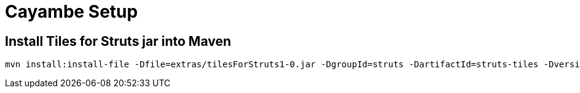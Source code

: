 = Cayambe Setup

== Install Tiles for Struts jar into Maven

  mvn install:install-file -Dfile=extras/tilesForStruts1-0.jar -DgroupId=struts -DartifactId=struts-tiles -Dversion=1.1.0 -Dpackaging=jar

